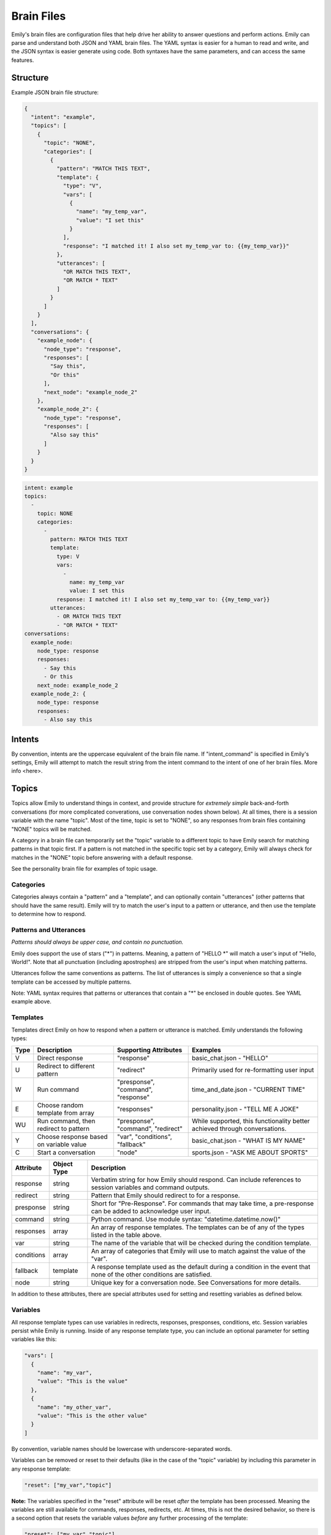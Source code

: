 ===========
Brain Files
===========

Emily's brain files are configuration files that help drive her ability to answer questions and perform actions.
Emily can parse and understand both JSON and YAML brain files. The YAML syntax is easier for a human to read and write, and the JSON syntax is easier generate using code.
Both syntaxes have the same parameters, and can access the same features.

Structure
---------

Example JSON brain file structure:

.. code-block:: json

  {
    "intent": "example",
    "topics": [
      {
        "topic": "NONE",
        "categories": [
          {
            "pattern": "MATCH THIS TEXT",
            "template": {
              "type": "V",
              "vars": [
                {
                  "name": "my_temp_var",
                  "value": "I set this"
                }
              ],
              "response": "I matched it! I also set my_temp_var to: {{my_temp_var}}"
            },
            "utterances": [
              "OR MATCH THIS TEXT",
              "OR MATCH * TEXT"
            ]
          }
        ] 
      }
    ],
    "conversations": {
      "example_node": {
        "node_type": "response",
        "responses": [
          "Say this",
          "Or this"
        ],
        "next_node": "example_node_2"
      },
      "example_node_2": {
        "node_type": "response",
        "responses": [
          "Also say this"
        ]
      }
    }
  }

.. code-block:: yaml

  intent: example
  topics:
    -
      topic: NONE
      categories:
        -
          pattern: MATCH THIS TEXT
          template:
            type: V
            vars:
              -
                name: my_temp_var
                value: I set this
            response: I matched it! I also set my_temp_var to: {{my_temp_var}}
          utterances:
            - OR MATCH THIS TEXT
            - "OR MATCH * TEXT"
  conversations:
    example_node:
      node_type: response
      responses:
        - Say this
        - Or this
      next_node: example_node_2
    example_node_2: {
      node_type: response
      responses:
        - Also say this

Intents
-------

By convention, intents are the uppercase equivalent of the brain file name. If "intent_command" is specified in Emily's settings, Emily will attempt to match the result string from the intent command to the intent of one of her brain files. More info <here>.

Topics
------

Topics allow Emily to understand things in context, and provide structure for *extremely simple* back-and-forth conversations (for more complicated converations, use conversation nodes shown below). At all times, there is a session variable with the name "topic". Most of the time, topic is set to "NONE", so any responses from brain files containing "NONE" topics will be matched.

A category in a brain file can temporarily set the "topic" variable to a different topic to have Emily search for matching patterns in that topic first. If a pattern is not matched in the specific topic set by a category, Emily will always check for matches in the "NONE" topic before answering with a default response.

See the personality brain file for examples of topic usage.

Categories
~~~~~~~~~~

Categories always contain a "pattern" and a "template", and can optionally contain "utterances" (other patterns that should have the same result). Emily will try to match the user's input to a pattern or utterance, and then use the template to determine how to respond.

Patterns and Utterances
~~~~~~~~~~~~~~~~~~~~~~~

*Patterns should always be upper case, and contain no punctuation.*

Emily does support the use of stars ("\*") in patterns. Meaning, a pattern of "HELLO \*" will match a user's input of "Hello, World!". Note that all punctuation (including apostrophes) are stripped from the user's input when matching patterns.

Utterances follow the same conventions as patterns. The list of utterances is simply a convenience so that a single template can be accessed by multiple patterns.

Note: YAML syntax requires that patterns or utterances that contain a "*" be enclosed in double quotes. See YAML example above.

Templates
~~~~~~~~~

Templates direct Emily on how to respond when a pattern or utterance is matched. Emily understands the following types:

======= ========================================= ==================================== ============================================================================
 Type    Description                               Supporting Attributes                Examples
======= ========================================= ==================================== ============================================================================
 V       Direct response                           "response"                           basic_chat.json - "HELLO"
 U       Redirect to different pattern             "redirect"                           Primarily used for re-formatting user input
 W       Run command                               "presponse", "command", "response"   time_and_date.json - "CURRENT TIME"
 E       Choose random template from array         "responses"                          personality.json - "TELL ME A JOKE"
 WU      Run command, then redirect to pattern     "presponse", "command", "redirect"   While supported, this functionality better achieved through conversations.
 Y       Choose response based on variable value   "var", "conditions", "fallback"      basic_chat.json - "WHAT IS MY NAME"
 C       Start a conversation                      "node"                               sports.json - "ASK ME ABOUT SPORTS"
======= ========================================= ==================================== ============================================================================

============ ============= ==========================================================================================================================
 Attribute    Object Type   Description
============ ============= ==========================================================================================================================
 response     string        Verbatim string for how Emily should respond. Can include references to session variables and command outputs.
 redirect     string        Pattern that Emily should redirect to for a response.
 presponse    string        Short for "Pre-Response". For commands that may take time, a pre-response can be added to acknowledge user input.
 command      string        Python command. Use module syntax: "datetime.datetime.now()"
 responses    array         An array of response templates. The templates can be of any of the types listed in the table above.
 var          string        The name of the variable that will be checked during the condition template.
 conditions   array         An array of categories that Emily will use to match against the value of the "var".
 fallback     template      A response template used as the default during a condition in the event that none of the other conditions are satisfied.
 node         string        Unique key for a conversation node. See Conversations for more details.
============ ============= ==========================================================================================================================

In addition to these attributes, there are special attributes used for setting and resetting variables as defined below.

Variables
~~~~~~~~~

All response template types can use variables in redirects, responses, presponses, conditions, etc. Session variables persist while Emily is running.
Inside of any response template type, you can include an optional parameter for setting variables like this:

.. code-block:: json

  "vars": [
    {
      "name": "my_var",
      "value": "This is the value"
    },
    {
      "name": "my_other_var",
      "value": "This is the other value"
    }
  ]

By convention, variable names should be lowercase with underscore-separated words.

Variables can be removed or reset to their defaults (like in the case of the "topic" variable) by including this parameter in any response template:

.. code-block:: json

  "reset": ["my_var","topic"]

**Note:** The variables specified in the "reset" attribute will be reset *after* the template has been processed.
Meaning the variables are still available for commands, responses, redirects, etc.
At times, this is not the desired behavior, so there is a second option that resets the variable values *before* any further processing of the template:

.. code-block:: json

  "preset": ["my_var","topic"]

Variables can be referenced by name using the following syntax:

.. code-block:: json

  "response": "My variable value is: {{my_var}}"

When stars ("\*") are used in the "pattern" value of the category, their matched values can be referenced using the following syntax:

.. code-block:: json

  "pattern": "ROSES ARE * VIOLETS ARE *",
  "template": {
    "type": "V",
    "response": "You said {{1}} is the color of roses, and {{2}} is the color of violets."
  }

When running commands inside of response templates (like in the "W" and "WU" types), you can reference the results of the command with the following syntax:

.. code-block:: json

  "type": "W",
  "command": "my_module.run_something('{{1}}','OTHER')",
  "response": "Here are the results: {{}}"

The above syntax ("{{}}") will return the entire result in the response, regardless of whether the response is a string or other type of Python object.
A more helpful method is to have your custom function defined in the "command" attribute return a Python dictionary.
When a dictionary is returned, Emily automatically adds all of the dictionary's key-value pairs to the current session variables which makes them usable in responses, redirects, etc.


.. code-block:: python

    # Example function inside my_module.py
    def split_by_dash(input_string):
        string1,string2 = input_string.split("-")
        return {'first':string1,'second':string2}

.. code-block:: json

  "type": "W",
  "command": "my_module.split_by_dash(input_string='try-this')",
  "response": "First string: {{first}}, Second string: {{second}}"

**Note that Emily will overwrite any previous session variables with the values returned in the command's response**

Conversations
-------------

Topics, patterns, and templates are useful for intelligently responding to a wide variety of user inputs, but they become very complex in interactions that involve more than a call and response.
Conversations create a simple way of defining a flow of questions and responses which can mimic natural speech. They allow Emily to easily go deeper on one subject without losing context or getting confused.

  *When writing a brain file, use topics to go wide, and conversations to go deep.*

For an example of conversations, look at the "sports.json" brain file and the "sports.py" module in emily/emily_modules.

Nodes
~~~~~

The "conversations" attribute in the brain file is a JSON object containing conversation nodes. Each node has a unique key by which it is referenced.

The values chosen for node keys are irrelevant save for the fact that they must be unique *within that brain file*. Randomly generated keys can be used, but it is recommended that logical key values be used for human readability.

Node Types
~~~~~~~~~~

There are five node types that can be used in creating a conversation.

=============== ==========================================================================
 Type            Required Attributes
=============== ==========================================================================
 response        "responses"
 string_logic    "command", "unknown_node"
 yes_no_logic    "yes_node", "yes_prime_node", "no_node", "no_prime_node", "unknown_node"
 simple_logic    "command"
 error           "responses"
=============== ==========================================================================

Optional Attributes for All Types:

"error_node", "next_node"

**Response:**

Provides Emily with one or more responses to choose from. Response nodes can be chained together to create joined output (example further down).
Once a response node is reached that does not have another response node in the "next_node" attribute, Emily will pause to allow the user to respond.

.. code-block:: json

  "example_greeting_1": {
    "node_type": "response",
    "responses": [
      "Hello!",
      "Hey!",
      "Howdy!"
    ],
    "next_node": "example_greeting_2"
  },
  "example_greeting_2": {
    "node_type": "response",
    "responses": [
      "How are you today?",
      "How's your day going?"
    ],
    "next_node": "some_other_node"
  }

Responses are chosen by Emily at random, but output from above could be:

.. code-block:: bash

    Emily >   Hey! How are you today?

    User  >   

**Simple Logic:**

This node type is used for running Python functions.
The results of the function will be added to session variables (see Variables section above), but the direction of the conversation is not changed by the command.
Useful for logging user input or fetching answers to a question.

.. code-block:: json

  "record_input": {
    "node_type": "simple_logic",
    "command": "some_module.record_this('{user_input}')",
    "error_node": "catch_all_error",
    "next_node": "some_other_node"
  }

**Note:** {user_input} is automatically replaced with the verbatim of what the user entered.

**Yes/No Logic:**

Many of Emily's interactions involve her asking yes-or-no questions to the user.
The yes_no_logic node type determines how the user answered the yes-or-no question, and decides what to do or say next.

Possible Answers:

- Yes - The user used a form of yes ("yep","absolutely","yeah",etc.)
- Yes Prime - The user used a form of yes, but also included more information in response ("Yeah, but I only like big dogs")
- No - The user used a form of no ("nope","negative","nah")
- No Prime - The user used a form of no, but also included more information in response ("No, I only like cats")
- Unknown - Emily could not recognize the user's input as a yes or no answer (they are possibly not answering the question)

.. code-block:: json

  "ask_about_dogs": {
    "node_type": "response",
    "responses": [
      "Do you like dogs?"
    ],
    "next_node": "does_user_like_dogs"
  },
  "does_user_like_dogs": {
    "node_type": "yes_no_logic",
    "yes_node": "i_like_dogs_too",
    "yes_prime_node": "parse_additional_info",
    "no_node": "thats_too_bad",
    "no_prime_node": "parse_additional_info",
    "unknown_node": "get_intent"
  }

**Note:** The nodes following yes_prime and no_prime are often other logic nodes. Emily automatically removes the yes or no phrase from the user input.
For example, if "i_like_dogs_too" uses "{user_input}" in its command, and the original user input was "Yeah, but I only like big dogs", then "but I only like big dogs" is what "{user_input}" will evaluate to.

**String Logic:**

The string_logic node type is similar to the yes_no_logic type, but allows for custom values to be evaluated.

.. code-block:: json

  "ask_favorite_dog": {
    "node_type": "response",
    "responses": [
      "What is your favorite type of dog?"
    ],
    "next_node": "parse_answer"
  },
  "parse_answer": {
    "node_type": "string_logic",
    "command": "dogs.check_dog_type('{user_input}')",
    "error_node": "catch_all_error",
    "lab": "lab_response",
    "great_dane": "great_dane_response",
    "unknown_node": "dont_know_response"
  }

*Functions used with string_logic nodes **must** return a dictionary with a key of 'string'*

The 'string' value will be compared to the attributes in the string_logic node and the "unknown_node" will be used if a match is not found.

In the example above, if the user answered "What is your favorite type of dog?" with "A labrador" and the check_dog_type function returns {'string': 'lab'}, Emily will go to "lab_response".

**Error:**

The error node type is similar to a response node, and allows Emily to gracefully exit a conversation when she gets lost or confused by a user's input.

.. code-block:: json

  "catch_all_error": {
    "node_type": "error",
    "responses": [
      "I'm sorry, I don't know what you're asking",
      "I got a little confused there..."
    ]
  }
